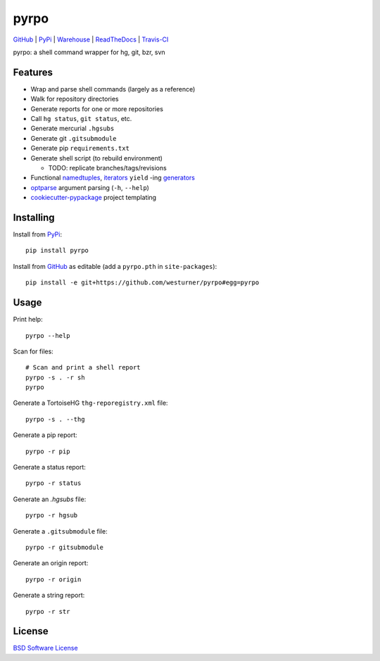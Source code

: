 ===============================
pyrpo
===============================


`GitHub`_ |
`PyPi`_ |
`Warehouse`_ |
`ReadTheDocs`_ |
`Travis-CI`_


.. image:: https://badge.fury.io/py/pyrpo.png
   :target: http://badge.fury.io/py/pyrpo
    
.. image:: https://travis-ci.org/westurner/pyrpo.png?branch=master
        :target: https://travis-ci.org/westurner/pyrpo

.. image:: https://pypip.in/d/pyrpo/badge.png
       :target: https://pypi.python.org/pypi/pyrpo

.. _GitHub: https://github.com/westurner/pyrpo
.. _PyPi: https://pypi.python.org/pypi/pyrpo
.. _Warehouse: https://warehouse.python.org/project/pyrpo
.. _ReadTheDocs:  https://pyrpo.readthedocs.org/en/latest
.. _Travis-CI:  https://travis-ci.org/westurner/pyrpo

pyrpo: a shell command wrapper for hg, git, bzr, svn

Features
==========

* Wrap and parse shell commands (largely as a reference)
* Walk for repository directories
* Generate reports for one or more repositories
* Call ``hg status``, ``git status``, etc. 
* Generate mercurial ``.hgsubs``
* Generate git ``.gitsubmodule``
* Generate pip ``requirements.txt``
* Generate shell script (to rebuild environment)

  * TODO: replicate branches/tags/revisions

* Functional `namedtuples`_, `iterators`_ ``yield`` -ing `generators`_
* `optparse`_ argument parsing (``-h``, ``--help``)
* `cookiecutter-pypackage`_ project templating  


.. _namedtuples: https://docs.python.org/2/library/collections.html#collections.namedtuple 
.. _iterators: https://docs.python.org/2/howto/functional.html#iterators
.. _generators: https://docs.python.org/2/howto/functional.html#generators    
.. _optparse: https://docs.python.org/2/library/optparse.html 
.. _cookiecutter-pypackage: https://github.com/audreyr/cookiecutter-pypackage 



Installing
============
Install from `PyPi`_::

    pip install pyrpo

Install from `GitHub`_ as editable (add a ``pyrpo.pth`` in ``site-packages``)::

    pip install -e git+https://github.com/westurner/pyrpo#egg=pyrpo


Usage
=========

Print help::

    pyrpo --help

Scan for files::

    # Scan and print a shell report
    pyrpo -s . -r sh
    pyrpo

Generate a TortoiseHG ``thg-reporegistry.xml`` file::

    pyrpo -s . --thg

Generate a pip report::

    pyrpo -r pip

Generate a status report::

    pyrpo -r status

Generate an `.hgsubs` file::

    pyrpo -r hgsub

Generate a ``.gitsubmodule`` file::

    pyrpo -r gitsubmodule

Generate an origin report::

    pyrpo -r origin

Generate a string report::

    pyrpo -r str



License
========
`BSD Software License
<https://github.com/westurner/pyrpo/blob/master/LICENSE>`_
